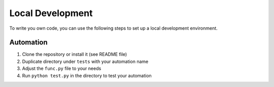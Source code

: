 Local Development
=================

To write you own code, you can use the following steps to set up a local development environment.

Automation
----------

1. Clone the repository or install it (see README file)
2. Duplicate directory under ``tests`` with your automation name
3. Adjust the ``func.py`` file to your needs
4. Run ``python test.py`` in the directory to test your automation
